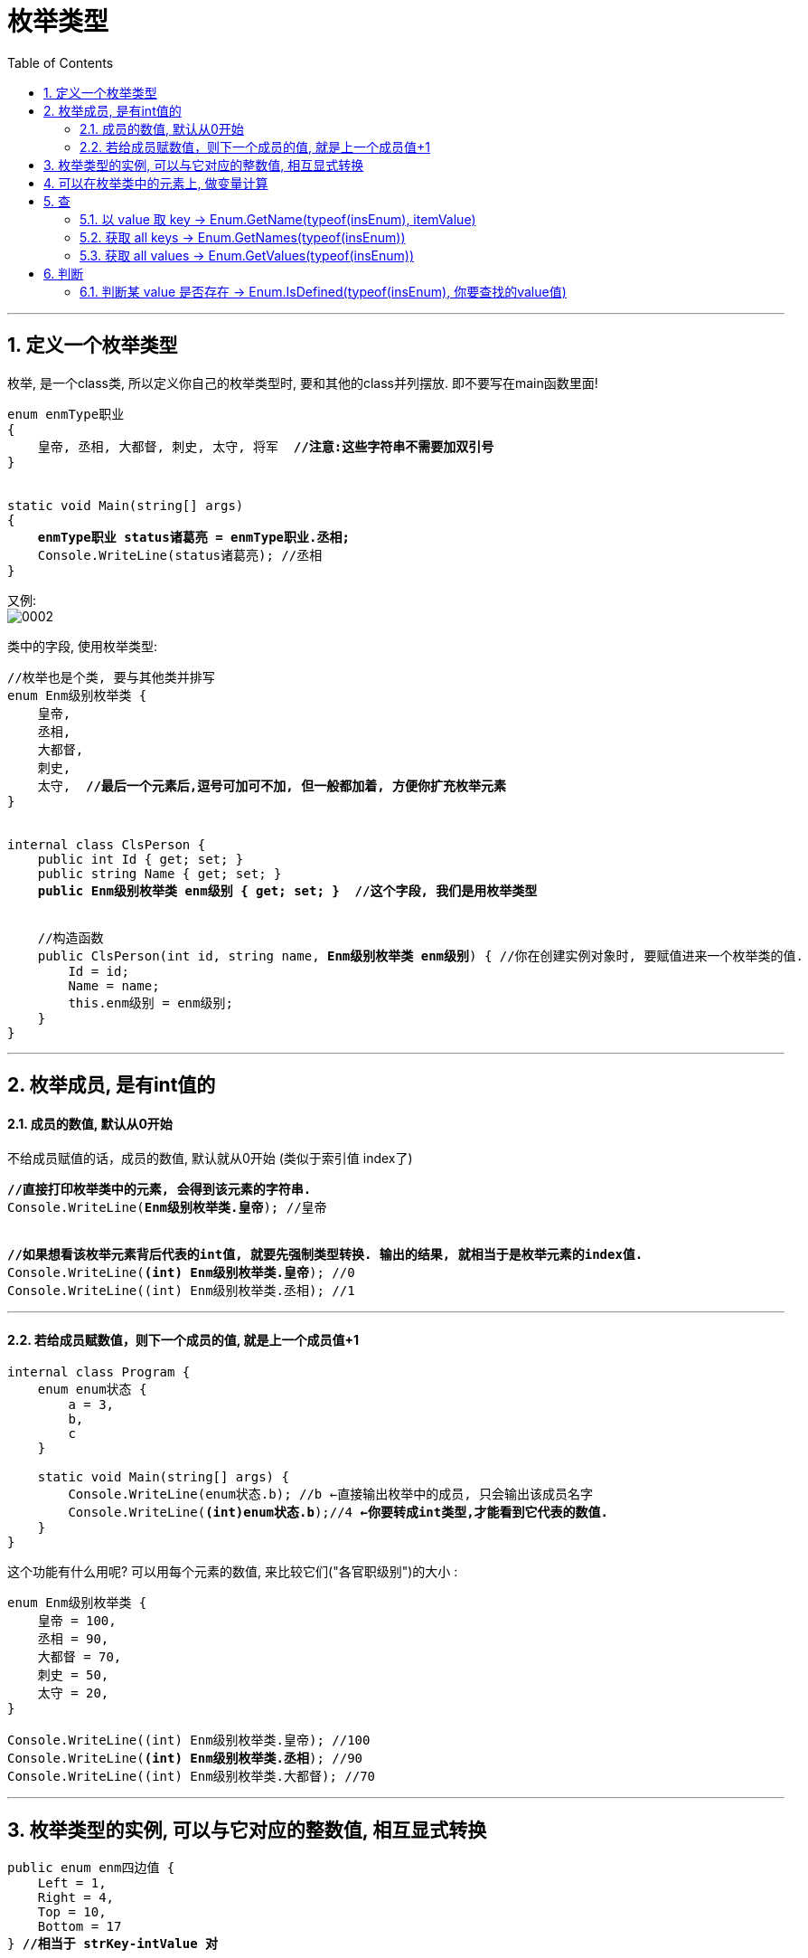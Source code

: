 ﻿
= 枚举类型
:sectnums:
:toclevels: 3
:toc: left

---

== 定义一个枚举类型

枚举, 是一个class类, 所以定义你自己的枚举类型时, 要和其他的class并列摆放. 即不要写在main函数里面!

[,subs=+quotes]
----
enum enmType职业
{
    皇帝, 丞相, 大都督, 刺史, 太守, 将军  *//注意:这些字符串不需要加双引号*
}


static void Main(string[] args)
{
    *enmType职业 status诸葛亮 = enmType职业.丞相;*
    Console.WriteLine(status诸葛亮); //丞相
}
----

又例: +
image:img/0002.png[,]


类中的字段, 使用枚举类型:
[,subs=+quotes]
----
//枚举也是个类, 要与其他类并排写
enum Enm级别枚举类 {
    皇帝,
    丞相,
    大都督,
    刺史,
    太守,  *//最后一个元素后,逗号可加可不加, 但一般都加着, 方便你扩充枚举元素*
}


internal class ClsPerson {
    public int Id { get; set; }
    public string Name { get; set; }
    *public Enm级别枚举类 enm级别 { get; set; }  //这个字段, 我们是用枚举类型*


    //构造函数
    public ClsPerson(int id, string name, *Enm级别枚举类 enm级别*) { //你在创建实例对象时, 要赋值进来一个枚举类的值.
        Id = id;
        Name = name;
        this.enm级别 = enm级别;
    }
}
----


'''

== 枚举成员, 是有int值的

==== 成员的数值, 默认从0开始

不给成员赋值的话，成员的数值, 默认就从0开始 (类似于索引值 index了)

[,subs=+quotes]
----
*//直接打印枚举类中的元素, 会得到该元素的字符串.*
Console.WriteLine(*Enm级别枚举类.皇帝*); //皇帝


*//如果想看该枚举元素背后代表的int值, 就要先强制类型转换. 输出的结果, 就相当于是枚举元素的index值.*
Console.WriteLine(*(int) Enm级别枚举类.皇帝*); //0
Console.WriteLine((int) Enm级别枚举类.丞相); //1
----

'''

====  若给成员赋数值，则下一个成员的值, 就是上一个成员值+1

[,subs=+quotes]
----
internal class Program {
    enum enum状态 {
        a = 3,
        b,
        c
    }

    static void Main(string[] args) {
        Console.WriteLine(enum状态.b); //b ←直接输出枚举中的成员, 只会输出该成员名字
        Console.WriteLine(*(int)enum状态.b*);//4 *←你要转成int类型,才能看到它代表的数值.*
    }
}
----

这个功能有什么用呢? 可以用每个元素的数值, 来比较它们("各官职级别")的大小 :

[,subs=+quotes]
----
enum Enm级别枚举类 {
    皇帝 = 100,
    丞相 = 90,
    大都督 = 70,
    刺史 = 50,
    太守 = 20,
}

Console.WriteLine((int) Enm级别枚举类.皇帝); //100
Console.WriteLine(*(int) Enm级别枚举类.丞相*); //90
Console.WriteLine((int) Enm级别枚举类.大都督); //70
----



'''

== 枚举类型的实例, 可以与它对应的整数值, 相互显式转换

[,subs=+quotes]
----
public enum enm四边值 {
    Left = 1,
    Right = 4,
    Top = 10,
    Bottom = 17
} *//相当于 strKey-intValue 对*


internal class Program {
    //主函数
    static void Main(string[] args) {
        Console.WriteLine(*enm四边值.Right*); //Right ← *打印出的是 strKey*
        Console.WriteLine(*(int)enm四边值.Right*); //4 ← *打印出的是 intValue*

        int intValue = (int)enm四边值.Bottom; //枚举元素的 intValue 数值, 转换为 int数值
        Console.WriteLine(intValue); //17

        *enm四边值 strKey = (enm四边值)intValue; //强制类型转换. 把int数值, 重新转为枚举类中,元素的 strKey.*
        Console.WriteLine(strKey); //Bottom
    }
}
----

image:img/0221.png[,]





'''

== 可以在枚举类中的元素上, 做变量计算

[,subs=+quotes]
----
enum enum状态 {
    a = 3,   //相当于 key = value
    b,
    *c= a+ 5*  //可以在枚举中做变量计算, 即枚举成员的值, 可以等于某个成员值, 加上一另个值
}

static void Main(string[] args) {
    Console.WriteLine((int)enum状态.c); //8
}
----

'''

== 查

==== 以 value 取 key  -> Enum.GetName(typeof(insEnum), itemValue)

以元素的"数值 value", 来取到该元素的"名字 key" (以值取键) -> Enum.GetName(typeof(你的枚举类型),枚举元素的数值)

[,subs=+quotes]
----
enum enum状态 {
    a = 3, //相当于 key = value
    b,
    c
}

static void Main(string[] args) {

    *string itemName = Enum.GetName(typeof(enum状态),4);* 
    //*用 Enum.GetName(typeof(你的枚举类型),枚举元素的数值) ← 来获取"该元素数值"对应的"枚举成员的名字".* 即, 如果把枚举成员(是一个键值对)的名字看做 key, 它的数值看做 value的话, 就是 输入value, 来获取到其对应的key值.

    Console.WriteLine(itemName); //b
}
----

'''

==== 获取 all keys -> Enum.GetNames(typeof(insEnum))

获取你的枚举类型中, 所有成员的名字(即所有的 key), 返回一个字符串数组. -> Enum.GetNames(typeof(你的枚举类型))

[,subs=+quotes]
----
enum enum状态 {
    a = 3,  //相当于 key=value
    b,
    c
}

static void Main(string[] args) {
    *string[] arrName = Enum.GetNames(typeof(enum状态));* //获取你输入的枚举类型中, 所有成员的名字, 返回一个字符串数组.

    foreach (var item in arrName) {
        Console.WriteLine(item);
    }
}
----

'''

==== 获取 all values -> Enum.GetValues(typeof(insEnum))

获取你输入的枚举类型中, 所有成员的数值(即所有的 value), 返回一个Array 类型的集合. -> Enum.GetValues(typeof(你的枚举类型))

[,subs=+quotes]
----
enum enum状态 {
    a = 3,  //相当于 key=value
    b,
    c
}

static void Main(string[] args) {
    *Array arrValue = Enum.GetValues(typeof(enum状态));* //获取你输入的枚举类型中, 所有成员的名字, 返回一个字符串数组.

    foreach (var item in arrValue) {
        Console.WriteLine(item); //这个, 只会输出所有的 key名字
        Console.WriteLine(*(int)item*); //*这个, 才能输出 所有的 value值*
    }
}
----

'''

== 判断

==== 判断某 value 是否存在 -> Enum.IsDefined(typeof(insEnum), 你要查找的value值)

判断你传入的枚举类型中, 是否存在某个 value ? -> Enum.IsDefined(typeof(你的枚举类型), 你要查找的value值)

[,subs=+quotes]
----
enum enum状态 {
    a = 3,  //相当于 key=value
    b,
    c
}

static void Main(string[] args) {
    *bool res = Enum.IsDefined(typeof(enum状态), 5);* //判断你的"enum状态"这个枚举类型中, 是否有"成员值=5" 的元素存在?
    Console.WriteLine(res);
}
----


'''


